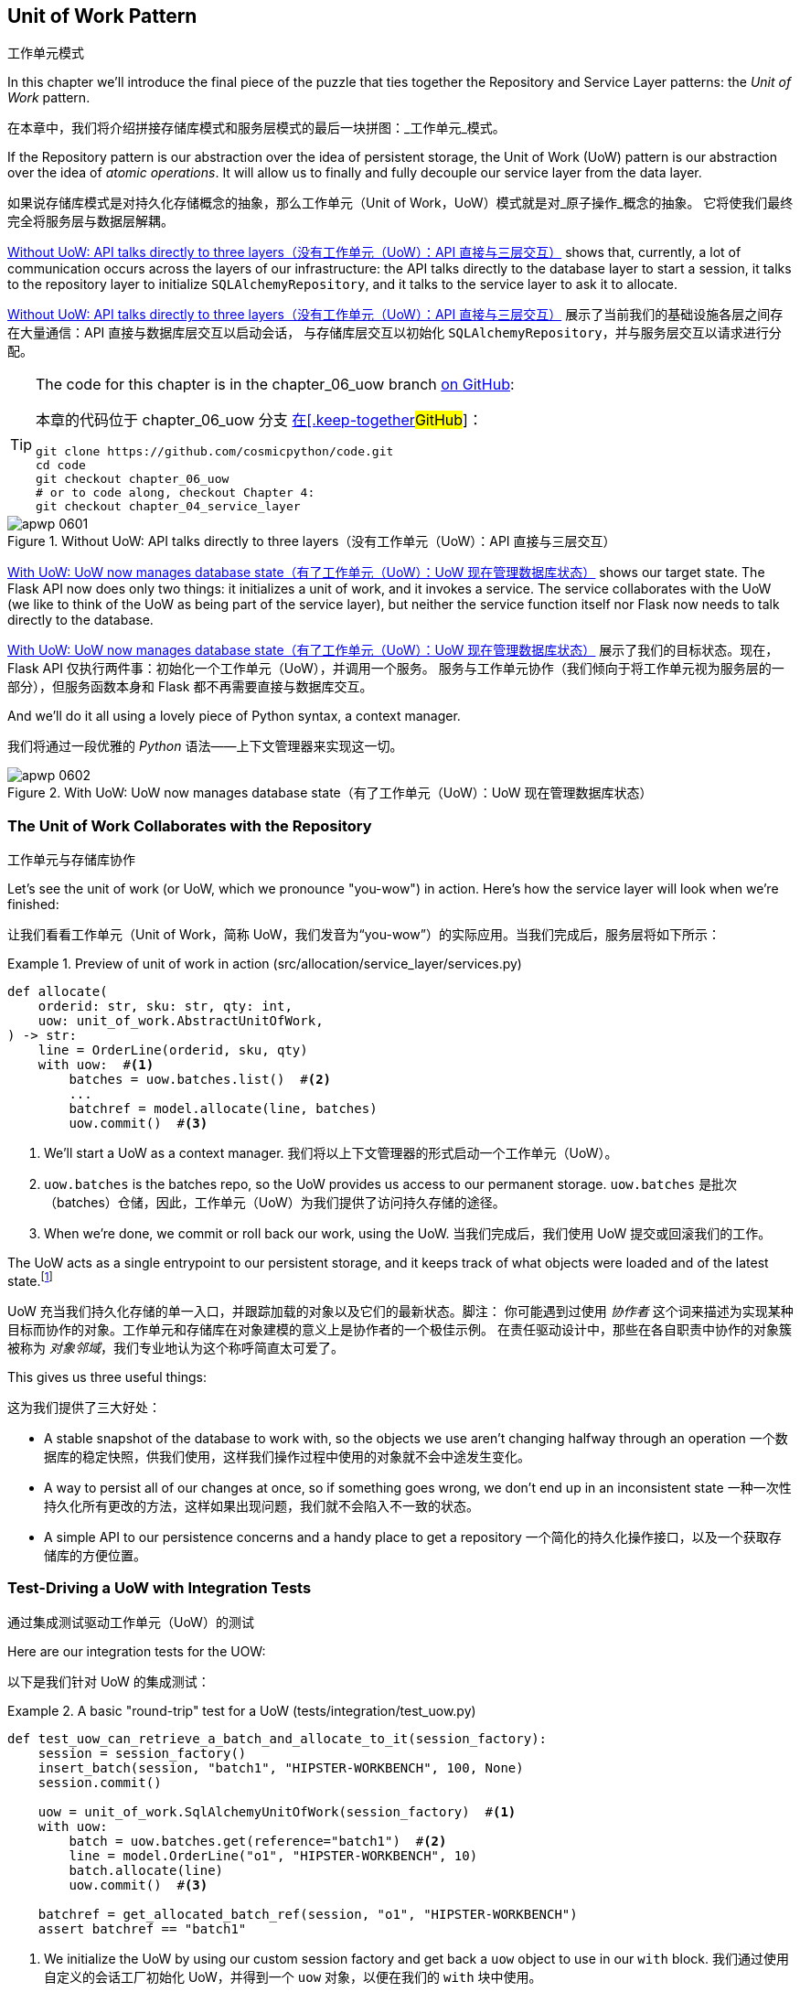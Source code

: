 [[chapter_06_uow]]
== Unit of Work Pattern
工作单元模式

((("Unit of Work pattern", id="ix_UoW")))
In this chapter we'll introduce the final piece of the puzzle that ties
together the Repository and Service Layer patterns: the _Unit of Work_ pattern.

在本章中，我们将介绍拼接存储库模式和服务层模式的最后一块拼图：_工作单元_模式。

((("UoW", see="Unit of Work pattern")))
((("atomic operations")))
If the Repository pattern is our abstraction over the idea of persistent storage,
the Unit of Work (UoW) pattern is our abstraction over the idea of _atomic operations_. It
will allow us to finally and fully decouple our service layer from the data layer.

如果说存储库模式是对持久化存储概念的抽象，那么工作单元（Unit of Work，UoW）模式就是对_原子操作_概念的抽象。
它将使我们最终完全将服务层与数据层解耦。

((("Unit of Work pattern", "without, API talking directly to three layers")))
((("APIs", "without Unit of Work pattern, talking directly to three layers")))
<<before_uow_diagram>> shows that, currently, a lot of communication occurs
across the layers of our infrastructure: the API talks directly to the database
layer to start a session, it talks to the repository layer to initialize
`SQLAlchemyRepository`, and it talks to the service layer to ask it to allocate.

<<before_uow_diagram>> 展示了当前我们的基础设施各层之间存在大量通信：API 直接与数据库层交互以启动会话，
与存储库层交互以初始化 `SQLAlchemyRepository`，并与服务层交互以请求进行分配。

[TIP]
====
The code for this chapter is in the
chapter_06_uow branch https://oreil.ly/MoWdZ[on [.keep-together]#GitHub#]:

本章的代码位于
chapter_06_uow 分支 https://oreil.ly/MoWdZ[在[.keep-together]#GitHub#]：

----
git clone https://github.com/cosmicpython/code.git
cd code
git checkout chapter_06_uow
# or to code along, checkout Chapter 4:
git checkout chapter_04_service_layer
----
====

[role="width-75"]
[[before_uow_diagram]]
.Without UoW: API talks directly to three layers（没有工作单元（UoW）：API 直接与三层交互）
image::images/apwp_0601.png[]

((("databases", "Unit of Work pattern managing state for")))
((("Unit of Work pattern", "managing database state")))
<<after_uow_diagram>> shows our target state. The Flask API now does only two
things: it initializes a unit of work, and it invokes a service. The service
collaborates with the UoW (we like to think of the UoW as being part of the
service layer), but neither the service function itself nor Flask now needs
to talk directly to the database.

<<after_uow_diagram>> 展示了我们的目标状态。现在，Flask API 仅执行两件事：初始化一个工作单元（UoW），并调用一个服务。
服务与工作单元协作（我们倾向于将工作单元视为服务层的一部分），但服务函数本身和 Flask 都不再需要直接与数据库交互。

((("context manager")))
And we'll do it all using a lovely piece of Python syntax, a context manager.

我们将通过一段优雅的 _Python_ 语法——上下文管理器来实现这一切。

[role="width-75"]
[[after_uow_diagram]]
.With UoW: UoW now manages database state（有了工作单元（UoW）：UoW 现在管理数据库状态）
image::images/apwp_0602.png[]


=== The Unit of Work Collaborates with the Repository
工作单元与存储库协作

//TODO (DS) do you talk anywhere about multiple repositories?

((("repositories", "Unit of Work collaborating with")))
((("Unit of Work pattern", "collaboration with repository")))
Let's see the unit of work (or UoW, which we pronounce "you-wow") in action. Here's how the service layer will look when we're finished:

让我们看看工作单元（Unit of Work，简称 UoW，我们发音为“you-wow”）的实际应用。当我们完成后，服务层将如下所示：

[[uow_preview]]
.Preview of unit of work in action (src/allocation/service_layer/services.py)
====
[source,python]
----
def allocate(
    orderid: str, sku: str, qty: int,
    uow: unit_of_work.AbstractUnitOfWork,
) -> str:
    line = OrderLine(orderid, sku, qty)
    with uow:  #<1>
        batches = uow.batches.list()  #<2>
        ...
        batchref = model.allocate(line, batches)
        uow.commit()  #<3>
----
====

<1> We'll start a UoW as a context manager.
    ((("context manager", "starting Unit of Work as")))
我们将以上下文管理器的形式启动一个工作单元（UoW）。

<2> `uow.batches` is the batches repo, so the UoW provides us
    access to our permanent storage.
    ((("storage", "permanent, UoW providing entrypoint to")))
`uow.batches` 是批次（batches）仓储，因此，工作单元（UoW）为我们提供了访问持久存储的途径。

<3> When we're done, we commit or roll back our work, using the UoW.
当我们完成后，我们使用 UoW 提交或回滚我们的工作。

((("object neighborhoods")))
((("collaborators")))
The UoW acts as a single entrypoint to our persistent storage, and it
 keeps track of what objects were loaded and of the latest state.footnote:[
You may have come across the use of the word _collaborators_ to describe objects that work
together to achieve a goal. The unit of work and the repository are a great
example of collaborators in the object-modeling sense.
In responsibility-driven design, clusters of objects that collaborate in their
roles are called _object neighborhoods_, which is, in our professional opinion,
totally adorable.]

UoW 充当我们持久化存储的单一入口，并跟踪加载的对象以及它们的最新状态。脚注：
你可能遇到过使用 _协作者_ 这个词来描述为实现某种目标而协作的对象。工作单元和存储库在对象建模的意义上是协作者的一个极佳示例。
在责任驱动设计中，那些在各自职责中协作的对象簇被称为 _对象邻域_，我们专业地认为这个称呼简直太可爱了。

This gives us three useful things:

这为我们提供了三大好处：

* A stable snapshot of the database to work with, so the
   objects we use aren't changing halfway through an operation
一个数据库的稳定快照，供我们使用，这样我们操作过程中使用的对象就不会中途发生变化。

* A way to persist all of our changes at once, so if something
   goes wrong, we don't end up in an inconsistent state
一种一次性持久化所有更改的方法，这样如果出现问题，我们就不会陷入不一致的状态。

* A simple API to our persistence concerns and a handy place
   to get a repository
一个简化的持久化操作接口，以及一个获取存储库的方便位置。



=== Test-Driving a UoW with Integration Tests
通过集成测试驱动工作单元（UoW）的测试

((("integration tests", "test-driving Unit of Work with")))
((("testing", "Unit of Work with integration tests")))
((("Unit of Work pattern", "test driving with integration tests")))
Here are our integration tests for the UOW:

以下是我们针对 UoW 的集成测试：


[[test_unit_of_work]]
.A basic "round-trip" test for a UoW (tests/integration/test_uow.py)
====
[source,python]
----
def test_uow_can_retrieve_a_batch_and_allocate_to_it(session_factory):
    session = session_factory()
    insert_batch(session, "batch1", "HIPSTER-WORKBENCH", 100, None)
    session.commit()

    uow = unit_of_work.SqlAlchemyUnitOfWork(session_factory)  #<1>
    with uow:
        batch = uow.batches.get(reference="batch1")  #<2>
        line = model.OrderLine("o1", "HIPSTER-WORKBENCH", 10)
        batch.allocate(line)
        uow.commit()  #<3>

    batchref = get_allocated_batch_ref(session, "o1", "HIPSTER-WORKBENCH")
    assert batchref == "batch1"
----
====

<1> We initialize the UoW by using our custom session factory
    and get back a `uow` object to use in our `with` block.
我们通过使用自定义的会话工厂初始化 UoW，并得到一个 `uow` 对象，以便在我们的 `with` 块中使用。

<2> The UoW gives us access to the batches repository via
    `uow.batches`.
UoW 通过 `uow.batches` 为我们提供访问批次存储库的途径。

<3> We call `commit()` on it when we're done.
当我们完成后，我们调用 `commit()`。

((("SQL", "helpers for Unit of Work")))
For the curious, the `insert_batch` and `get_allocated_batch_ref` helpers look
like this:

对于感兴趣的读者，`insert_batch` 和 `get_allocated_batch_ref` 辅助函数如下所示：

[[sql_helpers]]
.Helpers for doing SQL stuff (tests/integration/test_uow.py)
====
[source,python]
----
def insert_batch(session, ref, sku, qty, eta):
    session.execute(
        "INSERT INTO batches (reference, sku, _purchased_quantity, eta)"
        " VALUES (:ref, :sku, :qty, :eta)",
        dict(ref=ref, sku=sku, qty=qty, eta=eta),
    )


def get_allocated_batch_ref(session, orderid, sku):
    [[orderlineid]] = session.execute(  #<1>
        "SELECT id FROM order_lines WHERE orderid=:orderid AND sku=:sku",
        dict(orderid=orderid, sku=sku),
    )
    [[batchref]] = session.execute(  #<1>
        "SELECT b.reference FROM allocations JOIN batches AS b ON batch_id = b.id"
        " WHERE orderline_id=:orderlineid",
        dict(orderlineid=orderlineid),
    )
    return batchref
----
====

<1> The `[[orderlineid]] =` syntax is a little too-clever-by-half, apologies.
    What's happening is that `session.execute` returns a list of rows,
    where each row is a tuple of column values;
    in our specific case, it's a list of one row,
    which is a tuple with one column value in.
    The double-square-bracket on the left hand side
    is doing (double) assignment-unpacking to get the single value 
    back out of these two nested sequences.
    It becomes readable once you've used it a few times!
`[[orderlineid]] =` 语法或许显得有些过于巧妙，我们对此表示歉意。实际上，这里发生的事情是 `session.execute` 返回了一列行的列表，
其中每一行是一个包含列值的元组；在我们的具体场景中，这是一个只有一行的列表，而这行是一个仅包含一个列值的元组。
左侧的双重方括号完成了（双重）解包赋值，从这两个嵌套序列中提取出唯一的值。使用过几次后，这种写法就会变得清晰易读了！


=== Unit of Work and Its Context Manager
工作单元及其上下文管理器

((("Unit of Work pattern", "and its context manager")))
((("context manager", "Unit of Work and", id="ix_ctxtmgr")))
((("abstractions", "AbstractUnitOfWork")))
In our tests we've implicitly defined an interface for what a UoW needs to do. Let's make that explicit by using an abstract
base class:

在我们的测试中，实际上已经隐式定义了工作单元（UoW）需要实现的接口。现在，让我们通过使用抽象基类将其明确化：


[[abstract_unit_of_work]]
.Abstract UoW context manager (src/allocation/service_layer/unit_of_work.py)
====
[source,python]
[role="skip"]
----
class AbstractUnitOfWork(abc.ABC):
    batches: repository.AbstractRepository  #<1>

    def __exit__(self, *args):  #<2>
        self.rollback()  #<4>

    @abc.abstractmethod
    def commit(self):  #<3>
        raise NotImplementedError

    @abc.abstractmethod
    def rollback(self):  #<4>
        raise NotImplementedError
----
====

<1> The UoW provides an attribute called `.batches`, which will give us access
    to the batches repository.
UoW 提供了一个名为 `.batches` 的属性，它使我们能够访问批次存储库。

<2> If you've never seen a context manager, +++<code>__enter__</code>+++ and +++<code>__exit__</code>+++ are
    the two magic methods that execute when we enter the `with` block and
    when we exit it, respectively. They're our setup and teardown phases.
    ((("magic methods", "&#x5f;&#x5f;enter&#x5f;&#x5f; and &#x5f;&#x5f;exit&#x5f;&#x5f;", secondary-sortas="enter")))
    ((("&#x5f;&#x5f;enter&#x5f;&#x5f; and &#x5f;&#x5f;exit&#x5f;&#x5f; magic methods", primary-sortas="enter and exit")))
如果你从未见过上下文管理器，+++<code>__enter__</code>+++ 和 +++<code>__exit__</code>+++ 是两个魔法方法，
分别在我们进入 `with` 块和退出 `with` 块时执行。它们对应我们的设置（setup）和销毁（teardown）阶段。

<3> We'll call this method to explicitly commit our work when we're ready.
当我们准备好时，我们将调用此方法来显式提交我们的工作。

<4> If we don't commit, or if we exit the context manager by raising an error,
    we do a `rollback`. (The rollback has no effect if `commit()` has been
    called. Read on for more discussion of this.)
    ((("rollbacks")))
如果我们没有调用 `commit()`，或者通过引发错误退出上下文管理器，我们将执行一次 `rollback`（回滚）。
（如果已经调用了 `commit()`，回滚将不起作用。后续会有更多相关讨论。）

// TODO: bring this code listing back under test, remove `return self` from all the uows.


==== The Real Unit of Work Uses SQLAlchemy Sessions
真正的工作单元使用 SQLAlchemy 会话

((("Unit of Work pattern", "and its context manager", "real UoW using SQLAlchemy session")))
((("databases", "SQLAlchemy adding session for Unit of Work")))
((("SQLAlchemy", "database session for Unit of Work")))
The main thing that our concrete implementation adds is the
database session:

我们的具体实现主要增加了一个数据库会话：

[[unit_of_work]]
.The real SQLAlchemy UoW (src/allocation/service_layer/unit_of_work.py)
====
[source,python]
----
DEFAULT_SESSION_FACTORY = sessionmaker(  #<1>
    bind=create_engine(
        config.get_postgres_uri(),
    )
)


class SqlAlchemyUnitOfWork(AbstractUnitOfWork):
    def __init__(self, session_factory=DEFAULT_SESSION_FACTORY):
        self.session_factory = session_factory  #<1>

    def __enter__(self):
        self.session = self.session_factory()  # type: Session  #<2>
        self.batches = repository.SqlAlchemyRepository(self.session)  #<2>
        return super().__enter__()

    def __exit__(self, *args):
        super().__exit__(*args)
        self.session.close()  #<3>

    def commit(self):  #<4>
        self.session.commit()

    def rollback(self):  #<4>
        self.session.rollback()
----
====

<1> The module defines a default session factory that will connect to Postgres,
    but we allow that to be overridden in our integration tests so that we
    can use SQLite instead.
该模块定义了一个默认会话工厂，用于连接到 Postgres，但我们允许在集成测试中重写它，这样我们就可以改用 SQLite。

<2> The +++<code>__enter__</code>+++ method is responsible for starting a database session and instantiating
    a real repository that can use that session.
    ((("&#x5f;&#x5f;enter&#x5f;&#x5f; and &#x5f;&#x5f;exit&#x5f;&#x5f; magic methods", primary-sortas="enter and exit")))
+++<code>__enter__</code>+++ 方法负责启动一个数据库会话并实例化一个能够使用该会话的真实存储库。

<3> We close the session on exit.
在退出时，我们会关闭会话。

<4> Finally, we provide concrete `commit()` and `rollback()` methods that
    use our database session.
    ((("commits", "commit method")))
    ((("rollbacks", "rollback method")))
最后，我们提供了具体的 `commit()` 和 `rollback()` 方法来操作我们的数据库会话。

//IDEA: why not swap out db using os.environ?
// (EJ2) Could be a good idea to point out that this couples the unit of work to postgres.
//         This does get dealt with in in bootstrap, so you could make a forward-reference.
// (EJ3) IIRC using a factory like this is considered an antipattern ("Control-Freak" from M.Seeman's book)
//         Is there a reason to inject a factory instead of a session?
// (HP) yes because each unit of work needs to start a new session every time
// we call __enter__ and close it on __exit__



==== Fake Unit of Work for Testing
用于测试的伪工作单元

((("Unit of Work pattern", "and its context manager", "fake UoW for testing")))
((("faking", "FakeUnitOfWork for service layer testing")))
((("testing", "fake UoW for service layer testing")))
Here's how we use a fake UoW in our service-layer tests:

以下是我们在服务层测试中使用伪工作单元（UoW）的方式：

[[fake_unit_of_work]]
.Fake UoW (tests/unit/test_services.py)
====
[source,python]
----
class FakeUnitOfWork(unit_of_work.AbstractUnitOfWork):
    def __init__(self):
        self.batches = FakeRepository([])  #<1>
        self.committed = False  #<2>

    def commit(self):
        self.committed = True  #<2>

    def rollback(self):
        pass


def test_add_batch():
    uow = FakeUnitOfWork()  #<3>
    services.add_batch("b1", "CRUNCHY-ARMCHAIR", 100, None, uow)  #<3>
    assert uow.batches.get("b1") is not None
    assert uow.committed


def test_allocate_returns_allocation():
    uow = FakeUnitOfWork()  #<3>
    services.add_batch("batch1", "COMPLICATED-LAMP", 100, None, uow)  #<3>
    result = services.allocate("o1", "COMPLICATED-LAMP", 10, uow)  #<3>
    assert result == "batch1"
...
----
====

<1> `FakeUnitOfWork` and `FakeRepository` are tightly coupled,
    just like the real `UnitofWork` and `Repository` classes.
    That's fine because we recognize that the objects are collaborators.
`FakeUnitOfWork` 和 `FakeRepository` 紧密耦合，就像真实的 `UnitOfWork` 和 `Repository` 类一样。
这没有问题，因为我们知道这些对象是协作者。

<2> Notice the similarity with the fake `commit()` function
    from `FakeSession` (which we can now get rid of). But it's
    a substantial improvement because we're now [.keep-together]#faking# out
    code that we wrote rather than third-party code. Some
    people say, https://oreil.ly/0LVj3["Don't mock what you don't own"].
注意它与 `FakeSession` 中伪造的 `commit()` 函数的相似之处（我们现在可以将其移除）。但这是一项重要的改进，
因为我们现在是在[.keep-together]#伪造#我们自己编写的代码，而不是第三方代码。
有些人会说，https://oreil.ly/0LVj3[“不要模拟你不拥有的东西”]。

<3> In our tests, we can instantiate a UoW and pass it to
    our service layer, rather than passing a repository and a session.
    This is considerably less cumbersome.
在我们的测试中，我们可以实例化一个 UoW 并将其传递给服务层，而不是传递一个存储库和一个会话。这要简单得多。

[role="nobreakinside less_space"]
.Don't Mock What You Don't Own（不要模拟你不拥有的东西）
********************************************************************************
((("SQLAlchemy", "database session for Unit of Work", "not mocking")))
((("mocking", "don&#x27;t mock what you don&#x27;t own")))
Why do we feel more comfortable mocking the UoW than the session?
Both of our fakes achieve the same thing: they give us a way to swap out our
persistence layer so we can run tests in memory instead of needing to
talk to a real database. The difference is in the resulting design.

为什么我们对模拟 UoW 比模拟会话更感到放心？
我们的两个伪造对象（Fake）实现了相同的目标：为我们提供一种替换持久化层的方式，这样我们可以在内存中运行测试，
而无需与真实数据库交互。区别在于它们带来了不同的设计结果。

If we cared only about writing tests that run quickly, we could create mocks
that replace SQLAlchemy and use those throughout our codebase. The problem is
that `Session` is a complex object that exposes lots of persistence-related
functionality. It's easy to use `Session` to make arbitrary queries against
the database, but that quickly leads to data access code being sprinkled all
over the codebase. To avoid that, we want to limit access to our persistence
layer so each component has exactly what it needs and nothing more.

如果我们只关心编写运行速度快的测试，那么我们可以创建替代 SQLAlchemy 的模拟对象（mocks），并在整个代码库中使用它们。
问题在于，`Session` 是一个复杂的对象，它暴露了许多与持久化相关的功能。使用 `Session` 可以随意对数据库进行查询，
但这很容易导致数据访问代码散布在代码库的各个地方。为了避免这种情况，我们希望限制对持久化层的访问，以保证每个组件只拥有它需要的内容，而不多不少。

By coupling to the `Session` interface, you're choosing to couple to all the
complexity of SQLAlchemy. Instead, we want to choose a simpler abstraction and
use that to clearly separate responsibilities. Our UoW is much simpler
than a session, and we feel comfortable with the service layer being able to
start and stop units of work.

通过耦合到 `Session` 接口，你实际上选择了与 SQLAlchemy 的所有复杂性进行耦合。而我们希望选择一个更简单的抽象，并以此清晰地分离职责。
我们的 UoW 比 `Session` 简单得多，我们也对服务层能够启动和停止工作单元感到放心。

"Don't mock what you don't own" is a rule of thumb that forces us to build
these simple abstractions over messy subsystems. This has the same performance
benefit as mocking the SQLAlchemy session but encourages us to think carefully
about our designs.
((("context manager", "Unit of Work and", startref="ix_ctxtmgr")))

“不要模拟你不拥有的东西”是一条经验法则，它促使我们在混乱的子系统之上构建这些简单的抽象。这不仅与模拟 SQLAlchemy 会话具有相同的性能优势，
还鼓励我们认真思考我们的设计。
********************************************************************************

=== Using the UoW in the Service Layer
在服务层中使用工作单元（UoW）

((("Unit of Work pattern", "using UoW in service layer")))
((("service layer", "using Unit of Work in")))
Here's what our new service layer looks like:

以下是新的服务层代码：


[[service_layer_with_uow]]
.Service layer using UoW (src/allocation/service_layer/services.py)
====
[source,python]
----
def add_batch(
    ref: str, sku: str, qty: int, eta: Optional[date],
    uow: unit_of_work.AbstractUnitOfWork,  #<1>
):
    with uow:
        uow.batches.add(model.Batch(ref, sku, qty, eta))
        uow.commit()


def allocate(
    orderid: str, sku: str, qty: int,
    uow: unit_of_work.AbstractUnitOfWork,  #<1>
) -> str:
    line = OrderLine(orderid, sku, qty)
    with uow:
        batches = uow.batches.list()
        if not is_valid_sku(line.sku, batches):
            raise InvalidSku(f"Invalid sku {line.sku}")
        batchref = model.allocate(line, batches)
        uow.commit()
    return batchref
----
====

<1> Our service layer now has only the one dependency,
    once again on an _abstract_ UoW.
    ((("dependencies", "service layer dependency on abstract UoW")))
我们的服务层现在只有一个依赖，再次依赖于一个_抽象的_UoW。


=== Explicit Tests for Commit/Rollback Behavior
针对提交/回滚行为的明确测试

((("commits", "explicit tests for")))
((("rollbacks", "explicit tests for")))
((("testing", "integration tests for rollback behavior")))
((("Unit of Work pattern", "explicit tests for commit/rollback behavior")))
To convince ourselves that the commit/rollback behavior works, we wrote
a couple of tests:

为让我们确信提交/回滚行为的正常运作，我们编写了几个测试：

[[testing_rollback]]
.Integration tests for rollback behavior (tests/integration/test_uow.py)
====
[source,python]
----
def test_rolls_back_uncommitted_work_by_default(session_factory):
    uow = unit_of_work.SqlAlchemyUnitOfWork(session_factory)
    with uow:
        insert_batch(uow.session, "batch1", "MEDIUM-PLINTH", 100, None)

    new_session = session_factory()
    rows = list(new_session.execute('SELECT * FROM "batches"'))
    assert rows == []


def test_rolls_back_on_error(session_factory):
    class MyException(Exception):
        pass

    uow = unit_of_work.SqlAlchemyUnitOfWork(session_factory)
    with pytest.raises(MyException):
        with uow:
            insert_batch(uow.session, "batch1", "LARGE-FORK", 100, None)
            raise MyException()

    new_session = session_factory()
    rows = list(new_session.execute('SELECT * FROM "batches"'))
    assert rows == []
----
====

TIP: We haven't shown it here, but it can be worth testing some of the more
    "obscure" database behavior, like transactions, against the "real"
    database—that is, the same engine. For now, we're getting away with using
    SQLite instead of Postgres, but in <<chapter_07_aggregate>>, we'll switch
    some of the tests to using the real database. It's convenient that our UoW
    class makes that easy!
    ((("databases", "testing transactions against real database")))
我们在这里没有展示，但测试一些更“晦涩”的数据库行为（比如事务）与“真实”数据库的交互可能是值得的——也就是说，使用相同的引擎。
目前，我们暂时使用 SQLite 而不是 Postgres，但在 <<chapter_07_aggregate>> 中，我们会将部分测试切换为使用真实数据库。
很方便的是，我们的 UoW 类让这一切变得简单！


=== Explicit Versus Implicit Commits
显式提交与隐式提交

((("implicit versus explicit commits")))
((("commits", "explicit versus implicit")))
((("Unit of Work pattern", "explicit versus implicit commits")))
Now we briefly digress on different ways of implementing the UoW pattern.

现在我们将简要讨论实现 UoW 模式的不同方式。

We could imagine a slightly different version of the UoW that commits by default
and rolls back only if it spots an exception:

我们可以设想一种稍有不同的 UoW 实现，它默认提交，并且仅在发现异常时回滚：

[[uow_implicit_commit]]
.A UoW with implicit commit... (src/allocation/unit_of_work.py)
====
[source,python]
[role="skip"]
----

class AbstractUnitOfWork(abc.ABC):

    def __enter__(self):
        return self

    def __exit__(self, exn_type, exn_value, traceback):
        if exn_type is None:
            self.commit()  #<1>
        else:
            self.rollback()  #<2>
----
====

<1> Should we have an implicit commit in the happy path?
我们是否应该在正常路径中使用隐式提交？
<2> And roll back only on exception?
并仅在发生异常时执行回滚？

It would allow us to save a line of code and to remove the explicit commit from our
client code:

这将使我们节省一行代码，并从客户端代码中移除显式提交的操作：

[[add_batch_nocommit]]
.\...would save us a line of code (src/allocation/service_layer/services.py)
====
[source,python]
[role="skip"]
----
def add_batch(ref: str, sku: str, qty: int, eta: Optional[date], uow):
    with uow:
        uow.batches.add(model.Batch(ref, sku, qty, eta))
        # uow.commit()
----
====

This is a judgment call, but we tend to prefer requiring the explicit commit
so that we have to choose when to flush state.

这是一种判断上的选择，但我们倾向于要求显式提交，这样我们就必须明确地选择何时刷新状态。

Although we use an extra line of code, this makes the software safe by default.
The default behavior is to _not change anything_. In turn, that makes our code
easier to reason about because there's only one code path that leads to changes
in the system: total success and an explicit commit. Any other code path, any
exception, any early exit from the UoW's scope leads to a safe state.

尽管我们多用了一行代码，但这使得软件在默认情况下是安全的。默认的行为是_不做任何更改_。反过来，这让我们的代码更容易理解，
因为只有一条代码路径会导致系统发生更改：完全成功并显式提交。任何其他代码路径、任何异常、任何提前退出 UoW 范围的情况都会导致一个安全的状态。

Similarly, we prefer to roll back by default because
it's easier to understand; this rolls back to the last commit,
so either the user did one, or we blow their changes away. Harsh but simple.

同样地，我们倾向于默认执行回滚，因为这样更容易理解；这会回滚到上一次提交的状态，所以要么用户进行了提交，要么我们就丢弃他们的更改。
虽然严格，但却简单明了。

=== Examples: Using UoW to Group Multiple Operations into an Atomic Unit
示例：使用 UoW 将多个操作组合成一个原子单元

((("atomic operations", "using Unit of Work to group  operations into atomic unit", id="ix_atomops")))
((("Unit of Work pattern", "using UoW to group multiple operations into atomic unit", id="ix_UoWatom")))
Here are a few examples showing the Unit of Work pattern in use. You can
see how it leads to simple reasoning about what blocks of code happen
together.

以下是一些展示工作单元（Unit of Work）模式使用的示例。你可以看到它如何让我们能够简单地推理哪些代码块会一同执行。

==== Example 1: Reallocate
示例 1：重新分配

((("Unit of Work pattern", "using UoW to group multiple operations into atomic unit", "reallocate function example")))
((("reallocate service function")))
Suppose we want to be able to deallocate and then reallocate orders:

假设我们希望能够先取消分配订单，然后重新分配订单：

[[reallocate]]
.Reallocate service function（重新分配服务函数）
====
[source,python]
[role="skip"]
----
def reallocate(
    line: OrderLine,
    uow: AbstractUnitOfWork,
) -> str:
    with uow:
        batch = uow.batches.get(sku=line.sku)
        if batch is None:
            raise InvalidSku(f'Invalid sku {line.sku}')
        batch.deallocate(line)  #<1>
        allocate(line)  #<2>
        uow.commit()
----
====

<1> If `deallocate()` fails, we don't want to call `allocate()`, obviously.
显然，如果 `deallocate()` 失败，我们不希望调用 `allocate()`。
<2> If `allocate()` fails, we probably don't want to actually commit
    the `deallocate()` either.
如果 `allocate()` 失败，我们可能也不希望实际提交 `deallocate()` 的操作。


==== Example 2: Change Batch Quantity
示例 2：更改批次数量

((("Unit of Work pattern", "using UoW to group multiple operations into atomic unit", "changing batch quantity example")))
Our shipping company gives us a call to say that one of the container doors
opened, and half our sofas have fallen into the Indian Ocean. Oops!

我们的运输公司打电话告诉我们，其中一个集装箱的门打开了，我们一半的沙发掉进了印度洋。糟糕！


[[change_batch_quantity]]
.Change quantity（更改数量）
====
[source,python]
[role="skip"]
----
def change_batch_quantity(
    batchref: str, new_qty: int,
    uow: AbstractUnitOfWork,
):
    with uow:
        batch = uow.batches.get(reference=batchref)
        batch.change_purchased_quantity(new_qty)
        while batch.available_quantity < 0:
            line = batch.deallocate_one()  #<1>
        uow.commit()
----
====

<1> Here we may need to deallocate any number of lines. If we get a failure
    at any stage, we probably want to commit none of the changes.
    ((("Unit of Work pattern", "using UoW to group multiple operations into atomic unit", startref="ix_UoWatom")))
    ((("atomic operations", "using Unit of Work to group  operations into atomic unit", startref="ix_atomops")))
在这里，我们可能需要释放任意数量的行。如果在任何阶段出现失败，我们可能希望不提交任何更改。


=== Tidying Up the Integration Tests
整理集成测试

((("testing", "Unit of Work with integration tests", "tidying up tests")))
((("Unit of Work pattern", "tidying up integration tests")))
We now have three sets of tests, all essentially pointing at the database:
_test_orm.py_, _test_repository.py_, and _test_uow.py_. Should we throw any
away?

我们现在有三组测试，它们本质上都指向数据库：_test_orm.py_、_test_repository.py_ 和 _test_uow.py_。我们应该丢弃其中的某些测试吗？

====
[source,text]
[role="tree"]
----
└── tests
    ├── conftest.py
    ├── e2e
    │   └── test_api.py
    ├── integration
    │   ├── test_orm.py
    │   ├── test_repository.py
    │   └── test_uow.py
    ├── pytest.ini
    └── unit
        ├── test_allocate.py
        ├── test_batches.py
        └── test_services.py

----
====

You should always feel free to throw away tests if you think they're not going to
add value longer term. We'd say that _test_orm.py_ was primarily a tool to help
us learn SQLAlchemy, so we won't need that long term, especially if the main things
it's doing are covered in _test_repository.py_. That last test, you might keep around,
but we could certainly see an argument for just keeping everything at the highest
possible level of abstraction (just as we did for the unit tests).

如果你认为某些测试从长期来看不会带来价值，你完全可以随时将它们删除。我们会说 _test_orm.py_ 主要是帮助我们学习 SQLAlchemy 的工具，
因此从长期来看我们并不需要它，特别是当它的主要功能已经被 _test_repository.py_ 所覆盖时。而对于最后的那个测试 (_test_uow.py_)，
你可能会选择保留，但我们也完全可以接受只保留尽可能高层次抽象的测试（就像我们对单元测试所做的一样）的观点。

[role="nobreakinside less_space"]
.Exercise for the Reader（读者练习）
******************************************************************************
For this chapter, probably the best thing to try is to implement a
UoW from scratch. The code, as always, is https://github.com/cosmicpython/code/tree/chapter_06_uow_exercise[on GitHub]. You could either follow the model we have quite closely,
or perhaps experiment with separating the UoW (whose responsibilities are
`commit()`, `rollback()`, and providing the `.batches` repository) from the
context manager, whose job is to initialize things, and then do the commit
or rollback on exit. If you feel like going all-functional rather than
messing about with all these classes, you could use `@contextmanager` from
`contextlib`.

对于本章来说，可能最好的尝试是从头实现一个 UoW（工作单元）。
代码一如既往地可以在 https://github.com/cosmicpython/code/tree/chapter_06_uow_exercise[GitHub 上] 找到。
您可以选择非常贴近我们现有的示例模型，也可以尝试将 UoW 与上下文管理器分离开来进行实验（UoW 的职责是 `commit()`、`rollback()` 并提供 `.batches` 仓储，
而上下文管理器的职责是进行初始化，然后在退出时执行提交或回滚操作）。如果您想完全采用函数式的方式，而不是处理这些类，您可以使用 `contextlib` 中的 `@contextmanager`。

We've stripped out both the actual UoW and the fakes, as well as paring back
the abstract UoW. Why not send us a link to your repo if you come up with
something you're particularly proud of?

我们已经剥离了实际的工作单元（UoW）和伪对象，同时也简化了抽象工作单元。如果你设计出令自己特别自豪的东西，为什么不将你的仓储链接发送给我们呢？
******************************************************************************

TIP: This is another example of the lesson from <<chapter_05_high_gear_low_gear>>:
    as we build better abstractions, we can move our tests to run against them,
    which leaves us free to change the underlying details.
这是来自<<chapter_05_high_gear_low_gear>>的一课的另一个例子：当我们构建出更好的抽象时，
我们可以让测试针对这些抽象运行，这使得我们能够自由地更改底层的细节。


=== Wrap-Up
总结

((("Unit of Work pattern", "benefits of using")))
Hopefully we've convinced you that the Unit of Work pattern is useful, and
that the context manager is a really nice Pythonic way
of visually grouping code into blocks that we want to happen atomically.

希望我们已经让你相信，工作单元（Unit of Work）模式是有用的，并且上下文管理器是一种非常优雅的 _Python_ 风格方式，
可以直观地将我们希望原子化执行的代码分组到块中。

((("Session object")))
((("SQLAlchemy", "Session object")))
This pattern is so useful, in fact, that SQLAlchemy already uses a UoW
in the shape of the `Session` object. The `Session` object in SQLAlchemy is the way
that your application loads data from the database.

事实上，这种模式非常有用，以至于 SQLAlchemy 已经在其 `Session` 对象中实现了一个工作单元（UoW）。在 SQLAlchemy 中，
`Session` 对象是你的应用程序从数据库加载数据的方式。

Every time you load a new entity from the database, the session begins to _track_
changes to the entity, and when the session is _flushed_, all your changes are
persisted together. Why do we go to the effort of abstracting away the SQLAlchemy session if it already implements the pattern we want?

每次你从数据库加载一个新的实体时，`Session` 会开始 _追踪_ 该实体的更改，而当 `Session` 被 _刷新（flushed）_ 时，
所有的更改都会被一起持久化。那么，既然 SQLAlchemy 的 `Session` 已经实现了我们想要的模式，为什么我们还要费力地对它进行抽象呢？

((("Unit of Work pattern", "pros and cons or trade-offs")))
<<chapter_06_uow_tradeoffs>> discusses some of the trade-offs.

<<chapter_06_uow_tradeoffs>> 讨论了一些权衡取舍。

[[chapter_06_uow_tradeoffs]]
[options="header"]
.Unit of Work pattern: the trade-offs（工作单元模式：权衡取舍）
|===
|Pros（优点）|Cons（缺点）
a|
* We have a nice abstraction over the concept of atomic operations, and the
  context manager makes it easy to see, visually, what blocks of code are
  grouped together atomically.
  ((("atomic operations", "Unit of Work as abstraction over")))
  ((("transactions", "Unit of Work and")))
我们在原子操作的概念上拥有了一个优雅的抽象，上下文管理器使我们能够直观地看到哪些代码块被归组到了一起以原子方式执行。

* We have explicit control over when a transaction starts and finishes, and our
  application fails in a way that is safe by default. We never have to worry
  that an operation is partially committed.
我们对事务的开始和结束有明确的控制，并且我们的应用程序默认情况下能以一种安全的方式失败。我们永远不必担心某个操作只被部分提交。

* It's a nice place to put all your repositories so client code can access them.
这是一个放置所有仓储的好地方，这样客户端代码就可以访问它们。

* As you'll see in later chapters, atomicity isn't only about transactions; it
  can help us work with events and the message bus.
正如你将在后续章节中看到的，原子性不仅仅与事务有关；它还可以帮助我们处理事件和消息总线。

a|
* Your ORM probably already has some perfectly good abstractions around
  atomicity. SQLAlchemy even has context managers. You can go a long way
  just passing a session around.
你的 ORM 可能已经有一些非常好的关于原子性的抽象。SQLAlchemy 甚至提供了上下文管理器。仅仅通过传递一个 session，你也能实现很多功能。

* We've made it look easy, but you have to think quite carefully about
  things like rollbacks, multithreading, and nested transactions. Perhaps just
  sticking to what Django or Flask-SQLAlchemy gives you will keep your life
  simpler.
  ((("Unit of Work pattern", startref="ix_UoW")))
虽然我们让这一切看起来很简单，但你必须非常仔细地考虑诸如回滚、多线程以及嵌套事务等问题。
也许只是坚持使用 Django 或 Flask-SQLAlchemy 提供的功能会让你的生活更简单一些。
|===

For one thing, the Session API is rich and supports operations that we don't
want or need in our domain. Our `UnitOfWork` simplifies the session to its
essential core: it can be started, committed, or thrown away.

首先，`Session` 的 API 非常丰富，并且支持我们在领域中不需要或不想要的操作。
而我们的 `UnitOfWork` 将会话简化为其核心本质：它可以被启动、提交或丢弃。

For another, we're using the `UnitOfWork` to access our `Repository` objects.
This is a neat bit of developer usability that we couldn't do with a plain
SQLAlchemy `Session`.

另一方面，我们使用 `UnitOfWork` 来访问我们的 `Repository` 对象。这是一种简洁的开发者易用性设计，
而这是单纯使用 SQLAlchemy 的 `Session` 无法实现的。

[role="nobreakinside less_space"]
.Unit of Work Pattern Recap（工作单元模式总结）
*****************************************************************
((("Unit of Work pattern", "recap of important points")))

The Unit of Work pattern is an abstraction around data integrity（工作单元模式是围绕数据完整性的一种抽象）::
    It helps to enforce the consistency of our domain model, and improves
    performance, by letting us perform a single _flush_ operation at the
    end of an operation.
它通过允许我们在操作结束时执行一次 _刷新（flush）_ 操作，帮助我们强制维护领域模型的一致性，并提高性能。

It works closely with the Repository and Service Layer patterns（它与仓储模式和服务层模式紧密协作）::
    The Unit of Work pattern completes our abstractions over data access by
    representing atomic updates. Each of our service-layer use cases runs in a
    single unit of work that succeeds or fails as a block.
工作单元模式通过表示原子更新来完善我们对数据访问的抽象。我们的每个服务层用例都运行在一个单独的工作单元中，该工作单元要么整体成功，要么整体失败。

This is a lovely case for a context manager（这正是一个上下文管理器的绝佳应用场景）::
    Context managers are an idiomatic way of defining scope in Python. We can use a
    context manager to automatically roll back our work at the end of a request,
    which means the system is safe by default.
上下文管理器是定义 _Python_ 中作用域的一种惯用方式。我们可以使用上下文管理器在请求结束时自动回滚我们的工作，这意味着系统默认是安全的。

SQLAlchemy already implements this pattern（SQLAlchemy 已经实现了这种模式）::
    We introduce an even simpler abstraction over the SQLAlchemy `Session` object
    in order to "narrow" the interface between the ORM and our code. This helps
    to keep us loosely coupled.
我们在 SQLAlchemy 的 `Session` 对象之上引入了一个更简单的抽象，以便“收窄” ORM 和我们的代码之间的接口。这有助于保持松耦合。

*****************************************************************

((("dependency inversion principle")))
Lastly, we're motivated again by the dependency inversion principle: our
service layer depends on a thin abstraction, and we attach a concrete
implementation at the outside edge of the system. This lines up nicely with
SQLAlchemy's own
https://oreil.ly/tS0E0[recommendations]:

最后，我们再次受到依赖倒置原则的推动：我们的服务层依赖于一个精简的抽象，而具体的实现则附加在系统的外围。这与 SQLAlchemy 自身的
[推荐](https://oreil.ly/tS0E0) 非常契合：

[quote, SQLALchemy "Session Basics" Documentation]
____
Keep the life cycle of the session (and usually the transaction) separate and
external. The most comprehensive approach, recommended for more substantial
applications, will try to keep the details of session, transaction, and
exception management as far as possible from the details of the program doing
its work.

将会话（以及通常是事务）的生命周期分离并置于外部。对于更复杂的应用程序，推荐采用最全面的方法，
该方法将尽量让会话、事务以及异常管理的细节远离实际程序逻辑的细节。
____


//IDEA:  not sure where, but we should maybe talk about the option of separating
// the uow into a uow plus a uowm.
